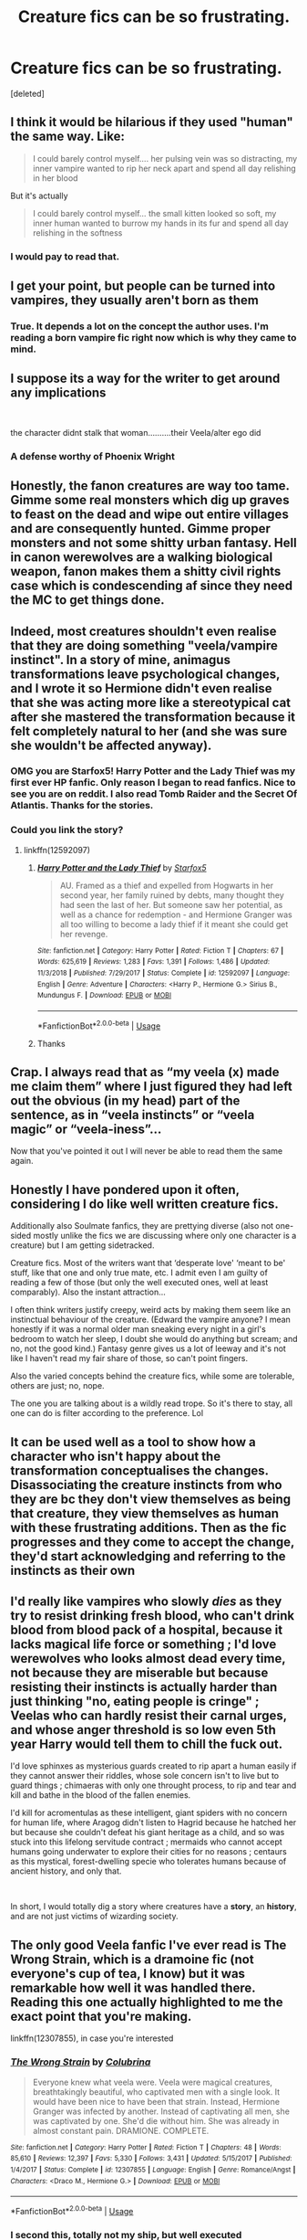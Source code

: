 #+TITLE: Creature fics can be so frustrating.

* Creature fics can be so frustrating.
:PROPERTIES:
:Score: 96
:DateUnix: 1597245001.0
:DateShort: 2020-Aug-12
:FlairText: Discussion
:END:
[deleted]


** I think it would be hilarious if they used "human" the same way. Like:

#+begin_quote
  I could barely control myself.... her pulsing vein was so distracting, my inner vampire wanted to rip her neck apart and spend all day relishing in her blood
#+end_quote

But it's actually

#+begin_quote
  I could barely control myself... the small kitten looked so soft, my inner human wanted to burrow my hands in its fur and spend all day relishing in the softness
#+end_quote
:PROPERTIES:
:Author: panda-goddess
:Score: 63
:DateUnix: 1597264049.0
:DateShort: 2020-Aug-13
:END:

*** I would pay to read that.
:PROPERTIES:
:Author: cptvpxxy
:Score: 5
:DateUnix: 1597303409.0
:DateShort: 2020-Aug-13
:END:


** I get your point, but people can be turned into vampires, they usually aren't born as them
:PROPERTIES:
:Author: ProclaimerofHeroes
:Score: 33
:DateUnix: 1597253576.0
:DateShort: 2020-Aug-12
:END:

*** True. It depends a lot on the concept the author uses. I'm reading a born vampire fic right now which is why they came to mind.
:PROPERTIES:
:Author: cptvpxxy
:Score: 11
:DateUnix: 1597263793.0
:DateShort: 2020-Aug-13
:END:


** I suppose its a way for the writer to get around any implications

​

the character didnt stalk that woman..........their Veela/alter ego did
:PROPERTIES:
:Author: Thorfan23
:Score: 10
:DateUnix: 1597255796.0
:DateShort: 2020-Aug-12
:END:

*** A defense worthy of Phoenix Wright
:PROPERTIES:
:Author: eprince200
:Score: 1
:DateUnix: 1597397827.0
:DateShort: 2020-Aug-14
:END:


** Honestly, the fanon creatures are way too tame. Gimme some real monsters which dig up graves to feast on the dead and wipe out entire villages and are consequently hunted. Gimme proper monsters and not some shitty urban fantasy. Hell in canon werewolves are a walking biological weapon, fanon makes them a shitty civil rights case which is condescending af since they need the MC to get things done.
:PROPERTIES:
:Author: Hellstrike
:Score: 18
:DateUnix: 1597263696.0
:DateShort: 2020-Aug-13
:END:


** Indeed, most creatures shouldn't even realise that they are doing something "veela/vampire instinct". In a story of mine, animagus transformations leave psychological changes, and I wrote it so Hermione didn't even realise that she was acting more like a stereotypical cat after she mastered the transformation because it felt completely natural to her (and she was sure she wouldn't be affected anyway).
:PROPERTIES:
:Author: Starfox5
:Score: 31
:DateUnix: 1597249423.0
:DateShort: 2020-Aug-12
:END:

*** OMG you are Starfox5! Harry Potter and the Lady Thief was my first ever HP fanfic. Only reason I began to read fanfics. Nice to see you are on reddit. I also read Tomb Raider and the Secret Of Atlantis. Thanks for the stories.
:PROPERTIES:
:Author: Overkaer
:Score: 12
:DateUnix: 1597255499.0
:DateShort: 2020-Aug-12
:END:


*** Could you link the story?
:PROPERTIES:
:Author: nousernameslef
:Score: 2
:DateUnix: 1597251564.0
:DateShort: 2020-Aug-12
:END:

**** linkffn(12592097)
:PROPERTIES:
:Author: Starfox5
:Score: 3
:DateUnix: 1597252088.0
:DateShort: 2020-Aug-12
:END:

***** [[https://www.fanfiction.net/s/12592097/1/][*/Harry Potter and the Lady Thief/*]] by [[https://www.fanfiction.net/u/2548648/Starfox5][/Starfox5/]]

#+begin_quote
  AU. Framed as a thief and expelled from Hogwarts in her second year, her family ruined by debts, many thought they had seen the last of her. But someone saw her potential, as well as a chance for redemption - and Hermione Granger was all too willing to become a lady thief if it meant she could get her revenge.
#+end_quote

^{/Site/:} ^{fanfiction.net} ^{*|*} ^{/Category/:} ^{Harry} ^{Potter} ^{*|*} ^{/Rated/:} ^{Fiction} ^{T} ^{*|*} ^{/Chapters/:} ^{67} ^{*|*} ^{/Words/:} ^{625,619} ^{*|*} ^{/Reviews/:} ^{1,283} ^{*|*} ^{/Favs/:} ^{1,391} ^{*|*} ^{/Follows/:} ^{1,486} ^{*|*} ^{/Updated/:} ^{11/3/2018} ^{*|*} ^{/Published/:} ^{7/29/2017} ^{*|*} ^{/Status/:} ^{Complete} ^{*|*} ^{/id/:} ^{12592097} ^{*|*} ^{/Language/:} ^{English} ^{*|*} ^{/Genre/:} ^{Adventure} ^{*|*} ^{/Characters/:} ^{<Harry} ^{P.,} ^{Hermione} ^{G.>} ^{Sirius} ^{B.,} ^{Mundungus} ^{F.} ^{*|*} ^{/Download/:} ^{[[http://www.ff2ebook.com/old/ffn-bot/index.php?id=12592097&source=ff&filetype=epub][EPUB]]} ^{or} ^{[[http://www.ff2ebook.com/old/ffn-bot/index.php?id=12592097&source=ff&filetype=mobi][MOBI]]}

--------------

*FanfictionBot*^{2.0.0-beta} | [[https://github.com/tusing/reddit-ffn-bot/wiki/Usage][Usage]]
:PROPERTIES:
:Author: FanfictionBot
:Score: 5
:DateUnix: 1597252106.0
:DateShort: 2020-Aug-12
:END:


***** Thanks
:PROPERTIES:
:Author: nousernameslef
:Score: 1
:DateUnix: 1597252161.0
:DateShort: 2020-Aug-12
:END:


** Crap. I always read that as “my veela (x) made me claim them” where I just figured they had left out the obvious (in my head) part of the sentence, as in “veela instincts” or “veela magic” or “veela-iness”...

Now that you've pointed it out I will never be able to read them the same again.
:PROPERTIES:
:Author: MachaiArcanum
:Score: 2
:DateUnix: 1597266741.0
:DateShort: 2020-Aug-13
:END:


** Honestly I have pondered upon it often, considering I do like well written creature fics.

Additionally also Soulmate fanfics, they are prettying diverse (also not one-sided mostly unlike the fics we are discussing where only one character is a creature) but I am getting sidetracked.

Creature fics. Most of the writers want that ‘desperate love' ‘meant to be' stuff, like that one and only true mate, etc. I admit even I am guilty of reading a few of those (but only the well executed ones, well at least comparably). Also the instant attraction...

I often think writers justify creepy, weird acts by making them seem like an instinctual behaviour of the creature. (Edward the vampire anyone? I mean honestly if it was a normal older man sneaking every night in a girl's bedroom to watch her sleep, I doubt she would do anything but scream; and no, not the good kind.) Fantasy genre gives us a lot of leeway and it's not like I haven't read my fair share of those, so can't point fingers.

Also the varied concepts behind the creature fics, while some are tolerable, others are just; no, nope.

The one you are talking about is a wildly read trope. So it's there to stay, all one can do is filter according to the preference. Lol
:PROPERTIES:
:Author: Bibliophile_Anya
:Score: 2
:DateUnix: 1597272860.0
:DateShort: 2020-Aug-13
:END:


** It can be used well as a tool to show how a character who isn't happy about the transformation conceptualises the changes. Disassociating the creature instincts from who they are bc they don't view themselves as being that creature, they view themselves as human with these frustrating additions. Then as the fic progresses and they come to accept the change, they'd start acknowledging and referring to the instincts as their own
:PROPERTIES:
:Author: DragonRider713
:Score: 2
:DateUnix: 1597282970.0
:DateShort: 2020-Aug-13
:END:


** I'd really like vampires who slowly /dies/ as they try to resist drinking fresh blood, who can't drink blood from blood pack of a hospital, because it lacks magical life force or something ; I'd love werewolves who looks almost dead every time, not because they are miserable but because resisting their instincts is actually harder than just thinking "no, eating people is cringe" ; Veelas who can hardly resist their carnal urges, and whose anger threshold is so low even 5th year Harry would tell them to chill the fuck out.

I'd love sphinxes as mysterious guards created to rip apart a human easily if they cannot answer their riddles, whose sole concern isn't to live but to guard things ; chimaeras with only one throught process, to rip and tear and kill and bathe in the blood of the fallen enemies.

I'd kill for acromentulas as these intelligent, giant spiders with no concern for human life, where Aragog didn't listen to Hagrid because he hatched her but because she couldn't defeat his giant heritage as a child, and so was stuck into this lifelong servitude contract ; mermaids who cannot accept humans going underwater to explore their cities for no reasons ; centaurs as this mystical, forest-dwelling specie who tolerates humans because of ancient history, and only that.

​

In short, I would totally dig a story where creatures have a *story*, an *history*, and are not just victims of wizarding society.
:PROPERTIES:
:Author: White_fri2z
:Score: 2
:DateUnix: 1597356722.0
:DateShort: 2020-Aug-14
:END:


** The only good Veela fanfic I've ever read is The Wrong Strain, which is a dramoine fic (not everyone's cup of tea, I know) but it was remarkable how well it was handled there. Reading this one actually highlighted to me the exact point that you're making.

linkffn(12307855), in case you're interested
:PROPERTIES:
:Author: distillingbotanicals
:Score: 3
:DateUnix: 1597255043.0
:DateShort: 2020-Aug-12
:END:

*** [[https://www.fanfiction.net/s/12307855/1/][*/The Wrong Strain/*]] by [[https://www.fanfiction.net/u/4314892/Colubrina][/Colubrina/]]

#+begin_quote
  Everyone knew what veela were. Veela were magical creatures, breathtakingly beautiful, who captivated men with a single look. It would have been nice to have been that strain. Instead, Hermione Granger was infected by another. Instead of captivating all men, she was captivated by one. She'd die without him. She was already in almost constant pain. DRAMIONE. COMPLETE.
#+end_quote

^{/Site/:} ^{fanfiction.net} ^{*|*} ^{/Category/:} ^{Harry} ^{Potter} ^{*|*} ^{/Rated/:} ^{Fiction} ^{T} ^{*|*} ^{/Chapters/:} ^{48} ^{*|*} ^{/Words/:} ^{85,610} ^{*|*} ^{/Reviews/:} ^{12,397} ^{*|*} ^{/Favs/:} ^{5,330} ^{*|*} ^{/Follows/:} ^{3,431} ^{*|*} ^{/Updated/:} ^{5/15/2017} ^{*|*} ^{/Published/:} ^{1/4/2017} ^{*|*} ^{/Status/:} ^{Complete} ^{*|*} ^{/id/:} ^{12307855} ^{*|*} ^{/Language/:} ^{English} ^{*|*} ^{/Genre/:} ^{Romance/Angst} ^{*|*} ^{/Characters/:} ^{<Draco} ^{M.,} ^{Hermione} ^{G.>} ^{*|*} ^{/Download/:} ^{[[http://www.ff2ebook.com/old/ffn-bot/index.php?id=12307855&source=ff&filetype=epub][EPUB]]} ^{or} ^{[[http://www.ff2ebook.com/old/ffn-bot/index.php?id=12307855&source=ff&filetype=mobi][MOBI]]}

--------------

*FanfictionBot*^{2.0.0-beta} | [[https://github.com/tusing/reddit-ffn-bot/wiki/Usage][Usage]]
:PROPERTIES:
:Author: FanfictionBot
:Score: 0
:DateUnix: 1597255066.0
:DateShort: 2020-Aug-12
:END:


*** I second this, totally not my ship, but well executed
:PROPERTIES:
:Author: EvilMangoOfDeath
:Score: 0
:DateUnix: 1597261380.0
:DateShort: 2020-Aug-13
:END:


** I get what you are saying but at the same time why not just let the authors write what they want? That's something I like about fanfiction. People can write whatever they want, sure not everyone will enjoy it but we not just ignore it and move on, why post to complain?
:PROPERTIES:
:Author: CluelessLemons
:Score: 3
:DateUnix: 1597251158.0
:DateShort: 2020-Aug-12
:END:

*** u/Cedocore:
#+begin_quote
  why not just let the authors write what they want?
#+end_quote

OP isn't stopping them, but they're allowed to critique them. By your own logic, if you don't like it, why post to complain?
:PROPERTIES:
:Author: Cedocore
:Score: 4
:DateUnix: 1597270020.0
:DateShort: 2020-Aug-13
:END:

**** That's fair but I was just looking for an answer to a question rather than saying, here is a trope I hate it.
:PROPERTIES:
:Author: CluelessLemons
:Score: -2
:DateUnix: 1597270127.0
:DateShort: 2020-Aug-13
:END:


*** Yeah. I mean there are worse things to complain about, honestly. If people wanna write their fic that way, let 'em I say.
:PROPERTIES:
:Author: LEMONFEET1062
:Score: 1
:DateUnix: 1597266635.0
:DateShort: 2020-Aug-13
:END:


** [[https://archiveofourown.org/works/24446656/chapters/58991491]]

All it takes to make all the difference in the world is for one person to care for another. Baby Harry Potter found caring in the most unexpected of places.Dumbledore/Weasley bashing, Bad Language, Violence, Sex.

Sort of Creature fic, definitely AU.
:PROPERTIES:
:Author: OldMarvelRPGFan
:Score: 1
:DateUnix: 1597267461.0
:DateShort: 2020-Aug-13
:END:


** You are finding creature fics? Could you share some of them if you can?
:PROPERTIES:
:Author: Tomczakowski
:Score: 1
:DateUnix: 1597294510.0
:DateShort: 2020-Aug-13
:END:

*** I'd be happy to share some of my favorites. 😊 They're all slash though - that okay?
:PROPERTIES:
:Author: cptvpxxy
:Score: 1
:DateUnix: 1597303306.0
:DateShort: 2020-Aug-13
:END:

**** I have no problem with anything at all. I just want to see creature fics for once. I can never find them
:PROPERTIES:
:Author: Tomczakowski
:Score: 1
:DateUnix: 1597332229.0
:DateShort: 2020-Aug-13
:END:

